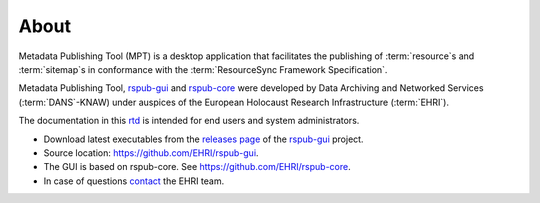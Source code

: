 About
=====

Metadata Publishing Tool (MPT) is a desktop application that facilitates the publishing of :term:`resource`\ s
and :term:`sitemap`\ s in conformance with the :term:`ResourceSync Framework Specification`.

Metadata Publishing Tool, `rspub-gui <https://github.com/EHRI/rspub-gui>`_ and
`rspub-core <https://github.com/EHRI/rspub-core>`_ were developed by
Data Archiving and Networked Services (:term:`DANS`\ -KNAW) under auspices of the
European Holocaust Research Infrastructure (:term:`EHRI`).

The documentation in this `rtd <https://readthedocs.org/>`_ is intended for end users and system administrators.

- Download latest executables from the `releases page <https://github.com/EHRI/rspub-gui/releases>`_ of the `rspub-gui <https://github.com/EHRI/rspub-gui>`_ project.
- Source location: https://github.com/EHRI/rspub-gui.
- The GUI is based on rspub-core. See https://github.com/EHRI/rspub-core.
- In case of questions `contact <https://github.com/EHRI/rspub-gui/issues/new>`_ the EHRI team.